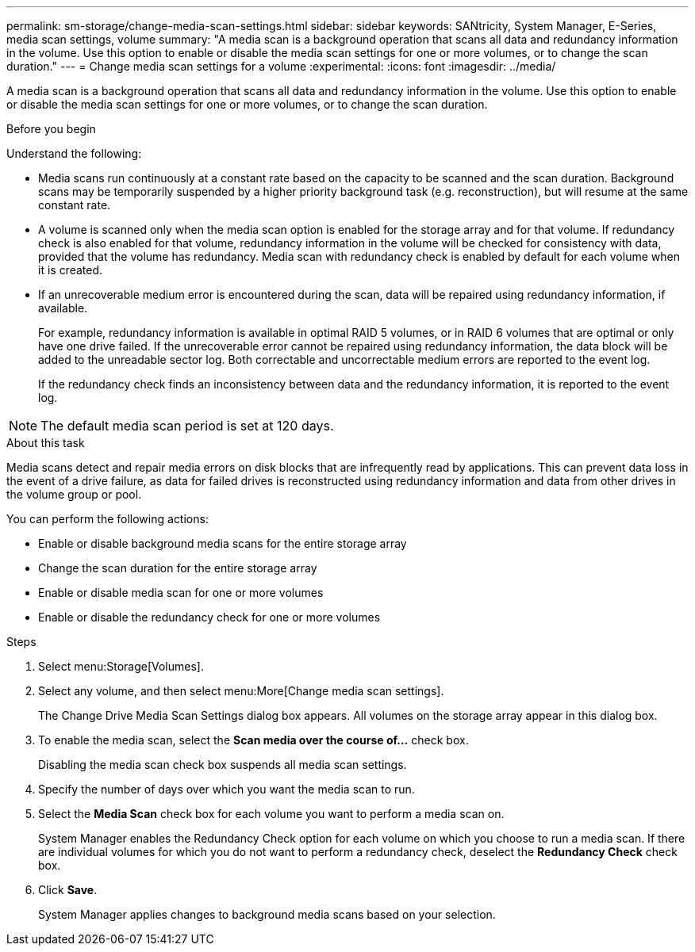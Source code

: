 ---
permalink: sm-storage/change-media-scan-settings.html
sidebar: sidebar
keywords: SANtricity, System Manager, E-Series, media scan settings, volume
summary: "A media scan is a background operation that scans all data and redundancy information in the volume. Use this option to enable or disable the media scan settings for one or more volumes, or to change the scan duration."
---
= Change media scan settings for a volume
:experimental:
:icons: font
:imagesdir: ../media/

[.lead]
A media scan is a background operation that scans all data and redundancy information in the volume. Use this option to enable or disable the media scan settings for one or more volumes, or to change the scan duration.

.Before you begin

Understand the following:

* Media scans run continuously at a constant rate based on the capacity to be scanned and the scan duration. Background scans may be temporarily suspended by a higher priority background task (e.g. reconstruction), but will resume at the same constant rate.
* A volume is scanned only when the media scan option is enabled for the storage array and for that volume. If redundancy check is also enabled for that volume, redundancy information in the volume will be checked for consistency with data, provided that the volume has redundancy. Media scan with redundancy check is enabled by default for each volume when it is created.
* If an unrecoverable medium error is encountered during the scan, data will be repaired using redundancy information, if available.
+
For example, redundancy information is available in optimal RAID 5 volumes, or in RAID 6 volumes that are optimal or only have one drive failed. If the unrecoverable error cannot be repaired using redundancy information, the data block will be added to the unreadable sector log. Both correctable and uncorrectable medium errors are reported to the event log.
+
If the redundancy check finds an inconsistency between data and the redundancy information, it is reported to the event log.

NOTE: The default media scan period is set at 120 days. 
 
.About this task

Media scans detect and repair media errors on disk blocks that are infrequently read by applications. This can prevent data loss in the event of a drive failure, as data for failed drives is reconstructed using redundancy information and data from other drives in the volume group or pool.

You can perform the following actions:

* Enable or disable background media scans for the entire storage array
* Change the scan duration for the entire storage array
* Enable or disable media scan for one or more volumes
* Enable or disable the redundancy check for one or more volumes

.Steps

. Select menu:Storage[Volumes].
. Select any volume, and then select menu:More[Change media scan settings].
+
The Change Drive Media Scan Settings dialog box appears. All volumes on the storage array appear in this dialog box.

. To enable the media scan, select the *Scan media over the course of...* check box.
+
Disabling the media scan check box suspends all media scan settings.

. Specify the number of days over which you want the media scan to run.
. Select the *Media Scan* check box for each volume you want to perform a media scan on.
+
System Manager enables the Redundancy Check option for each volume on which you choose to run a media scan. If there are individual volumes for which you do not want to perform a redundancy check, deselect the *Redundancy Check* check box.

. Click *Save*.
+
System Manager applies changes to background media scans based on your selection.
